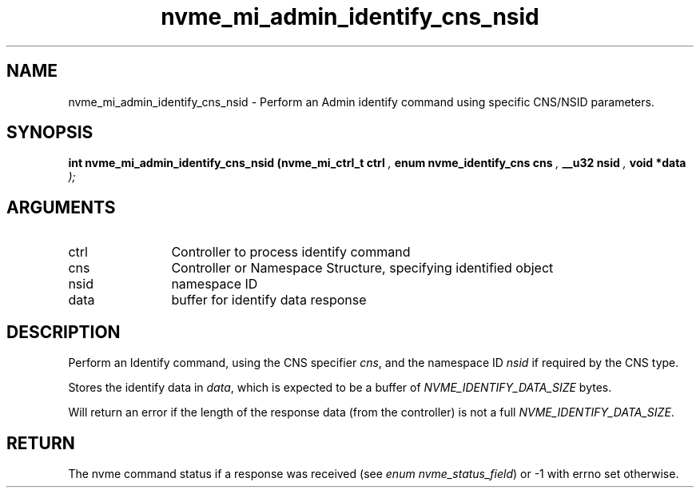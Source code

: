 .TH "nvme_mi_admin_identify_cns_nsid" 9 "nvme_mi_admin_identify_cns_nsid" "October 2024" "libnvme API manual" LINUX
.SH NAME
nvme_mi_admin_identify_cns_nsid \- Perform an Admin identify command using specific CNS/NSID parameters.
.SH SYNOPSIS
.B "int" nvme_mi_admin_identify_cns_nsid
.BI "(nvme_mi_ctrl_t ctrl "  ","
.BI "enum nvme_identify_cns cns "  ","
.BI "__u32 nsid "  ","
.BI "void *data "  ");"
.SH ARGUMENTS
.IP "ctrl" 12
Controller to process identify command
.IP "cns" 12
Controller or Namespace Structure, specifying identified object
.IP "nsid" 12
namespace ID
.IP "data" 12
buffer for identify data response
.SH "DESCRIPTION"
Perform an Identify command, using the CNS specifier \fIcns\fP, and the
namespace ID \fInsid\fP if required by the CNS type.

Stores the identify data in \fIdata\fP, which is expected to be a buffer of
\fINVME_IDENTIFY_DATA_SIZE\fP bytes.

Will return an error if the length of the response data (from the
controller) is not a full \fINVME_IDENTIFY_DATA_SIZE\fP.
.SH "RETURN"
The nvme command status if a response was received (see
\fIenum nvme_status_field\fP) or -1 with errno set otherwise.
